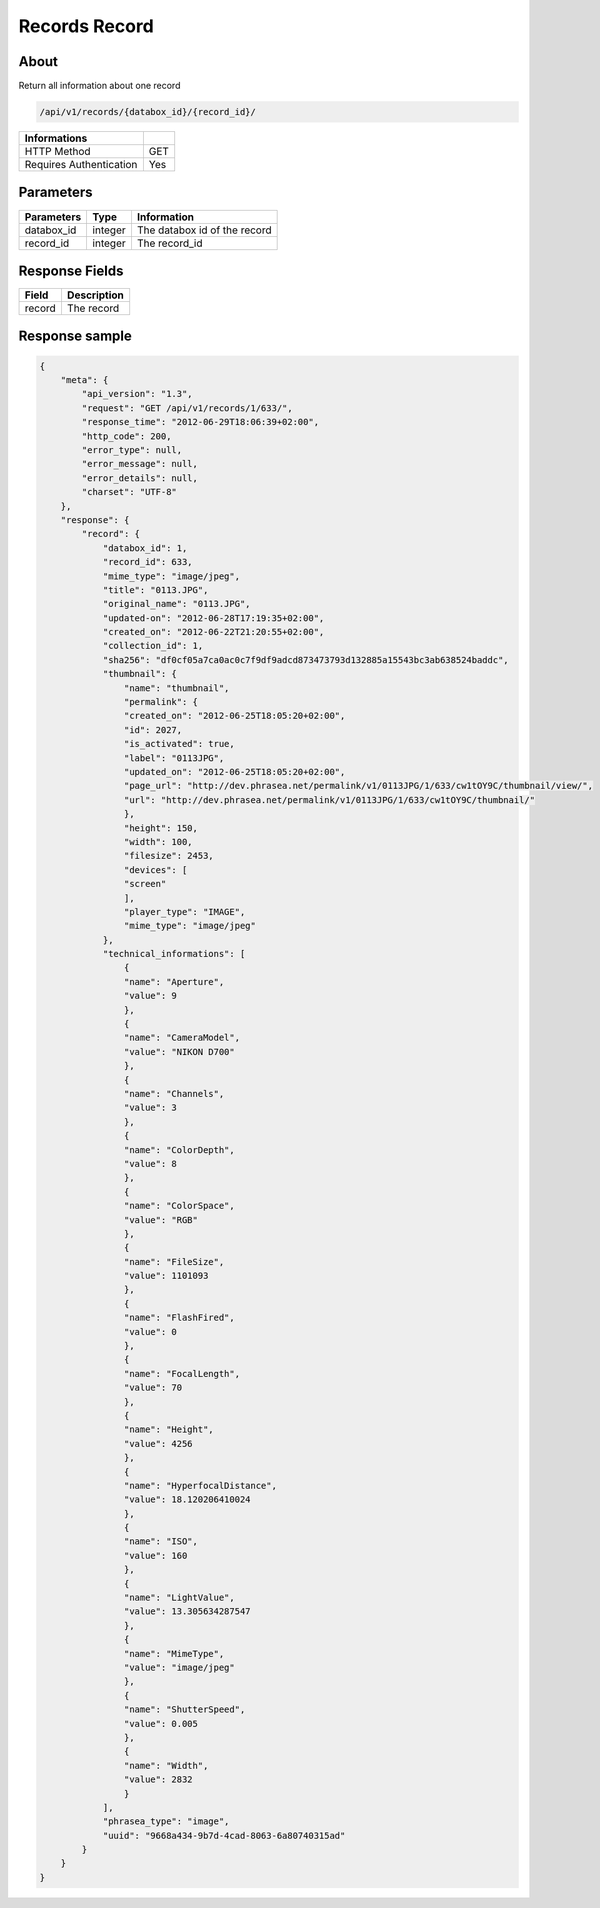 Records Record
==============

About
-----

Return all information about one record

.. code-block:: bash

    /api/v1/records/{databox_id}/{record_id}/

======================== =====
 Informations
======================== =====
 HTTP Method              GET
 Requires Authentication  Yes
======================== =====

Parameters
----------

======================== ============== ==============================
 Parameters               Type           Information
======================== ============== ==============================
 databox_id               integer        The databox id of the record
 record_id                integer        The record_id
======================== ============== ==============================

Response Fields
---------------

========== ================================
 Field      Description
========== ================================
 record     The record
========== ================================

Response sample
---------------

.. code-block:: javascript

    {
        "meta": {
            "api_version": "1.3",
            "request": "GET /api/v1/records/1/633/",
            "response_time": "2012-06-29T18:06:39+02:00",
            "http_code": 200,
            "error_type": null,
            "error_message": null,
            "error_details": null,
            "charset": "UTF-8"
        },
        "response": {
            "record": {
                "databox_id": 1,
                "record_id": 633,
                "mime_type": "image/jpeg",
                "title": "0113.JPG",
                "original_name": "0113.JPG",
                "updated-on": "2012-06-28T17:19:35+02:00",
                "created_on": "2012-06-22T21:20:55+02:00",
                "collection_id": 1,
                "sha256": "df0cf05a7ca0ac0c7f9df9adcd873473793d132885a15543bc3ab638524baddc",
                "thumbnail": {
                    "name": "thumbnail",
                    "permalink": {
                    "created_on": "2012-06-25T18:05:20+02:00",
                    "id": 2027,
                    "is_activated": true,
                    "label": "0113JPG",
                    "updated_on": "2012-06-25T18:05:20+02:00",
                    "page_url": "http://dev.phrasea.net/permalink/v1/0113JPG/1/633/cw1tOY9C/thumbnail/view/",
                    "url": "http://dev.phrasea.net/permalink/v1/0113JPG/1/633/cw1tOY9C/thumbnail/"
                    },
                    "height": 150,
                    "width": 100,
                    "filesize": 2453,
                    "devices": [
                    "screen"
                    ],
                    "player_type": "IMAGE",
                    "mime_type": "image/jpeg"
                },
                "technical_informations": [
                    {
                    "name": "Aperture",
                    "value": 9
                    },
                    {
                    "name": "CameraModel",
                    "value": "NIKON D700"
                    },
                    {
                    "name": "Channels",
                    "value": 3
                    },
                    {
                    "name": "ColorDepth",
                    "value": 8
                    },
                    {
                    "name": "ColorSpace",
                    "value": "RGB"
                    },
                    {
                    "name": "FileSize",
                    "value": 1101093
                    },
                    {
                    "name": "FlashFired",
                    "value": 0
                    },
                    {
                    "name": "FocalLength",
                    "value": 70
                    },
                    {
                    "name": "Height",
                    "value": 4256
                    },
                    {
                    "name": "HyperfocalDistance",
                    "value": 18.120206410024
                    },
                    {
                    "name": "ISO",
                    "value": 160
                    },
                    {
                    "name": "LightValue",
                    "value": 13.305634287547
                    },
                    {
                    "name": "MimeType",
                    "value": "image/jpeg"
                    },
                    {
                    "name": "ShutterSpeed",
                    "value": 0.005
                    },
                    {
                    "name": "Width",
                    "value": 2832
                    }
                ],
                "phrasea_type": "image",
                "uuid": "9668a434-9b7d-4cad-8063-6a80740315ad"
            }
        }
    }
